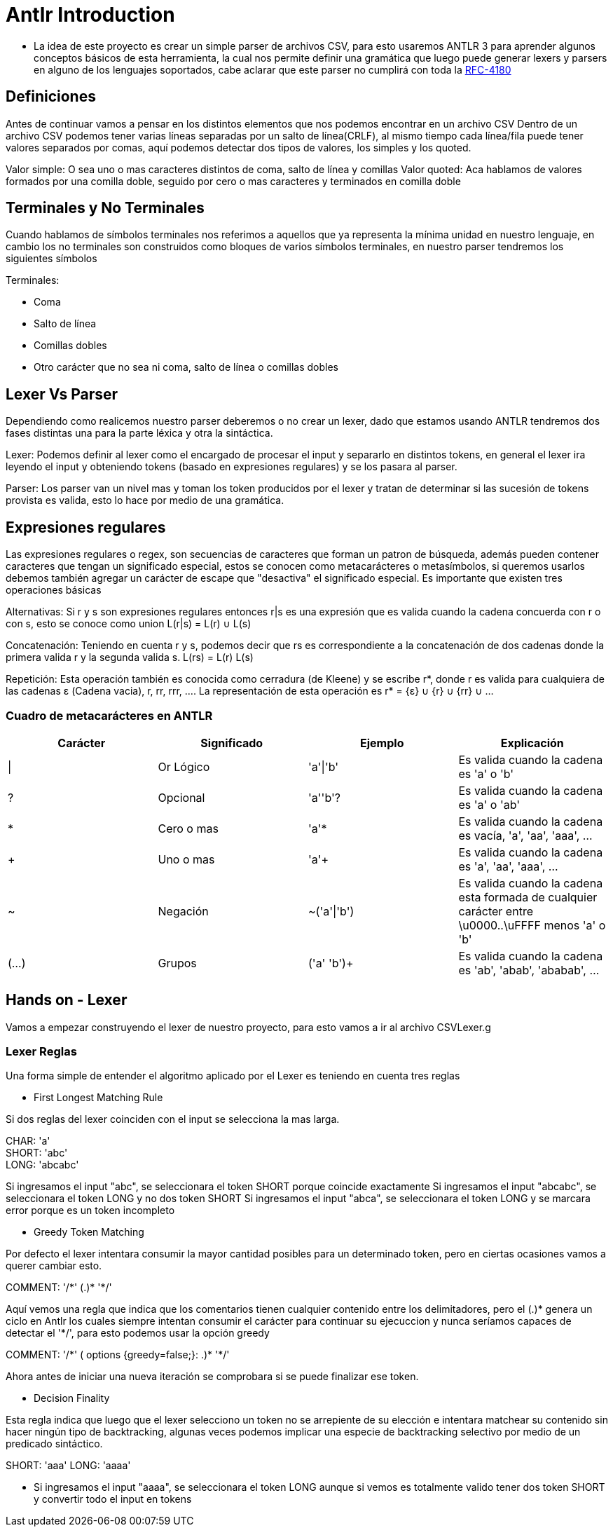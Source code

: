 = Antlr Introduction

* La idea de este proyecto es crear un simple parser de archivos CSV, para esto usaremos ANTLR 3 para aprender algunos conceptos básicos de esta herramienta, la cual nos permite definir una gramática que luego puede generar lexers y parsers en alguno de los lenguajes soportados, cabe aclarar que este parser no cumplirá con toda la https://tools.ietf.org/html/rfc4180[RFC-4180]

== Definiciones

Antes de continuar vamos a pensar en los distintos elementos que nos podemos encontrar en un archivo CSV
Dentro de un archivo CSV podemos tener varias líneas separadas por un salto de línea(CRLF), al mismo tiempo cada línea/fila puede tener valores separados por comas, aquí podemos detectar dos tipos de valores, los simples y los quoted.

Valor simple: O sea uno o mas caracteres distintos de coma, salto de línea y comillas
Valor quoted: Aca hablamos de valores formados por una comilla doble, seguido por cero o mas caracteres y terminados en comilla doble

== Terminales y No Terminales

Cuando hablamos de símbolos terminales nos referimos a aquellos que ya representa la mínima unidad en nuestro lenguaje, en cambio los no terminales son construidos como bloques de varios símbolos terminales, en nuestro parser tendremos los siguientes símbolos

Terminales:

* Coma
* Salto de línea
* Comillas dobles
* Otro carácter que no sea ni coma, salto de línea o comillas dobles

== Lexer Vs Parser

Dependiendo como realicemos nuestro parser deberemos o no crear un lexer, dado que estamos usando ANTLR tendremos dos fases distintas una para la parte léxica y otra la sintáctica.

Lexer: Podemos definir al lexer como el encargado de procesar el input y separarlo en distintos tokens, en general el lexer ira leyendo el input y obteniendo tokens (basado en expresiones regulares) y se los pasara al parser.

Parser: Los parser van un nivel mas y toman los token producidos por el lexer y tratan de determinar si las sucesión de tokens provista es valida, esto lo hace por medio de una gramática.

== Expresiones regulares

Las expresiones regulares o regex, son secuencias de caracteres que forman un patron de búsqueda, además pueden contener caracteres que tengan un significado especial, estos se conocen como metacarácteres o metasímbolos, si queremos usarlos debemos también agregar un carácter de escape que "desactiva" el significado especial. 
Es importante que existen tres operaciones básicas

Alternativas: Si r y s son expresiones regulares entonces r|s es una expresión que es valida cuando la cadena concuerda con r o con s, esto se conoce como union L(r|s) = L(r) ∪ L(s)

Concatenación: Teniendo en cuenta r y s, podemos decir que rs es correspondiente a la concatenación de dos cadenas donde la primera valida r y la segunda valida s. L(rs) = L(r) L(s)

Repetición: Esta operación también es conocida como cerradura (de Kleene) y se escribe r*, donde r es valida para cualquiera de las cadenas ε (Cadena vacia), r, rr, rrr, .... La representación de esta operación es r* = {ε} ∪ {r} ∪ {rr} ∪ ...
 
=== Cuadro de metacarácteres en ANTLR

[options="header"]
|===
|Carácter	|Significado	|Ejemplo		|Explicación
|\|		 	|Or Lógico		|'a'\|'b'		|Es valida cuando la cadena es 'a' o 'b' 
|?		 	|Opcional		|'a''b'?		|Es valida cuando la cadena es 'a' o 'ab'
|*		 	|Cero o mas		|'a'*			|Es valida cuando la cadena es vacía, 'a', 'aa', 'aaa', ...
|+		 	|Uno o mas		|'a'+			|Es valida cuando la cadena es 'a', 'aa', 'aaa', ...
|~		 	|Negación		|~('a'\|'b')	|Es valida cuando la cadena esta formada de cualquier carácter entre \u0000..\uFFFF menos 'a' o 'b'
|(...)	 	|Grupos			|('a' 'b')+		|Es valida cuando la cadena es 'ab', 'abab', 'ababab', ...
|===

== Hands on - Lexer

Vamos a empezar construyendo el lexer de nuestro proyecto, para esto vamos a ir al archivo CSVLexer.g

=== Lexer Reglas 

Una forma simple de entender el algoritmo aplicado por el Lexer es teniendo en cuenta tres reglas

* First Longest Matching Rule

Si dos reglas del lexer coinciden con el input se selecciona la mas larga.

CHAR: 'a' +
SHORT: 'abc' +
LONG: 'abcabc' +

Si ingresamos el input "abc", se seleccionara el token SHORT porque coincide exactamente 
Si ingresamos el input "abcabc", se seleccionara el token LONG y no dos token SHORT
Si ingresamos el input "abca", se seleccionara el token LONG y se marcara error porque es un token incompleto

* Greedy Token Matching

Por defecto el lexer intentara consumir la mayor cantidad posibles para un determinado token, pero en ciertas ocasiones vamos a querer cambiar esto.

COMMENT: '/\*' (.)* '*/'

Aquí vemos una regla que indica que los comentarios tienen cualquier contenido entre los delimitadores, pero el (.)* genera un ciclo en Antlr los cuales siempre intentan consumir el carácter para continuar su ejecuccion y nunca seríamos capaces de detectar el '*/', para esto podemos usar la opción greedy

COMMENT: '/\*' ( options {greedy=false;}: .)* '*/'

Ahora antes de iniciar una nueva iteración se comprobara si se puede finalizar ese token.

* Decision Finality

Esta regla indica que luego que el lexer selecciono un token no se arrepiente de su elección e intentara matchear su contenido sin hacer ningún tipo de backtracking, algunas veces podemos
implicar una especie de backtracking selectivo por medio de un predicado sintáctico.

SHORT: 'aaa'
LONG: 'aaaa'

** Si ingresamos el input "aaaa", se seleccionara el token LONG aunque si vemos es totalmente valido tener dos token SHORT y convertir todo el input en tokens